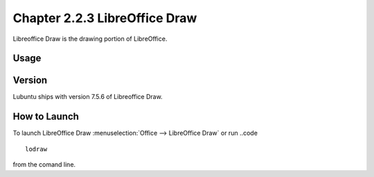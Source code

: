 Chapter 2.2.3 LibreOffice Draw
==============================

Libreoffice Draw is the drawing portion of LibreOffice.

Usage
-----


Version
-------
Lubuntu ships with version 7.5.6 of Libreoffice Draw.

How to Launch
-------------

To launch LibreOffice Draw :menuselection:`Office --> LibreOffice Draw` or run ..code ::

    lodraw
    
from the comand line.
